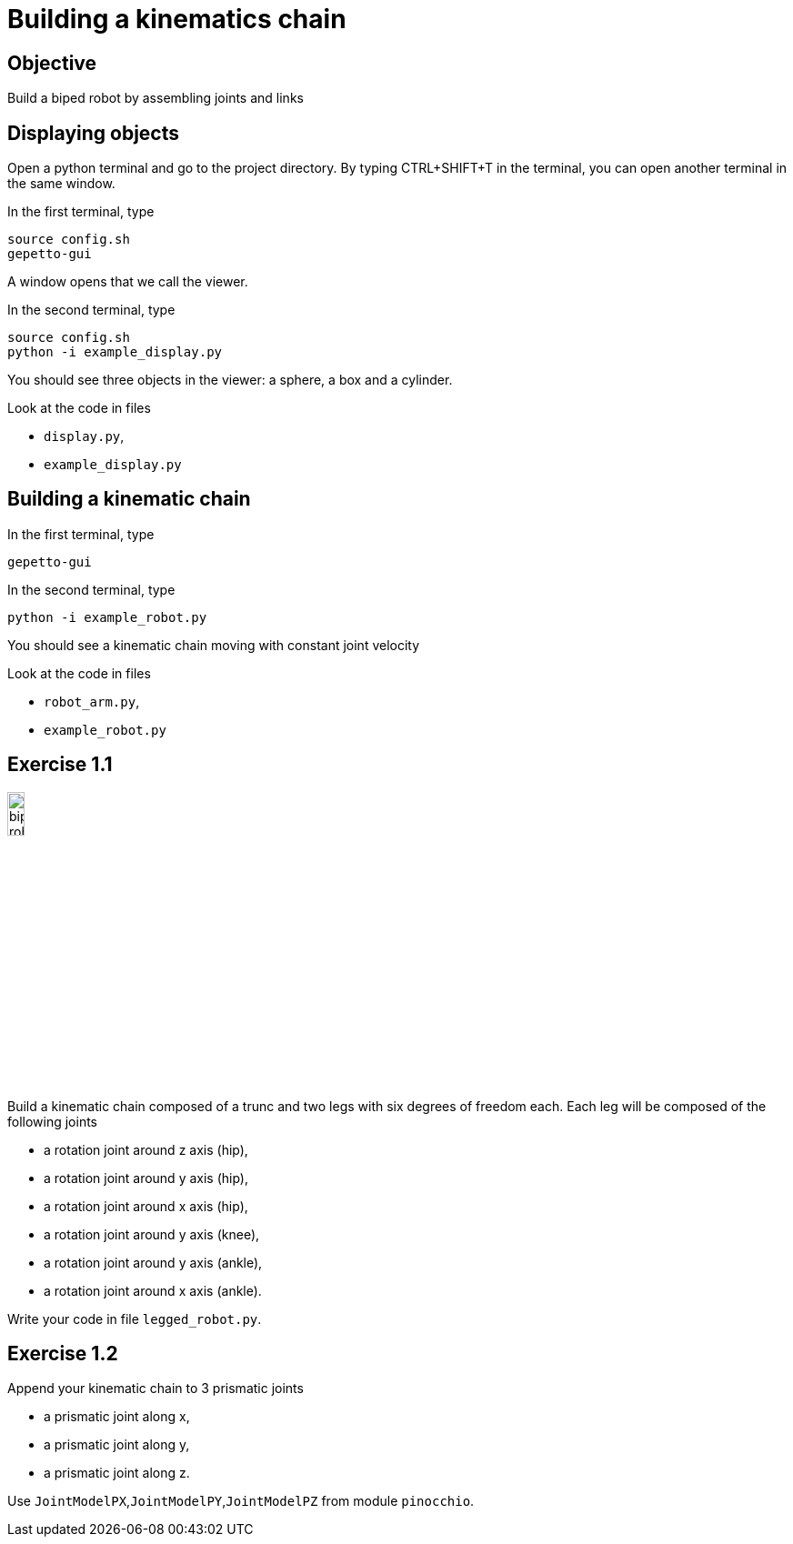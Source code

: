 Building a kinematics chain
===========================

Objective
---------
Build a biped robot by assembling joints and links

Displaying objects
------------------
Open a python terminal and go to the project directory.
By typing CTRL+SHIFT+T in the terminal, you can open another terminal in the
same window.

In the first terminal, type
[source,sh]
----
source config.sh
gepetto-gui
----
A window opens that we call the viewer.

In the second terminal, type
[source,python]
----
source config.sh
python -i example_display.py
----

You should see three objects in the viewer: a sphere, a box and a cylinder.

Look at the code in files

* +display.py+,
* +example_display.py+

Building a kinematic chain
--------------------------

In the first terminal, type
[source,sh]
----
gepetto-gui
----

In the second terminal, type
[source,python]
----
python -i example_robot.py
----

You should see a kinematic chain moving with constant joint velocity

Look at the code in files

* +robot_arm.py+,
* +example_robot.py+

Exercise 1.1
------------

image::biped-robot.png[width="15%",alt="biped robot"]

Build a kinematic chain composed of a trunc and two legs with six degrees of
freedom each. Each leg will be composed of the following joints

* a rotation joint around z axis (hip),
* a rotation joint around y axis (hip),
* a rotation joint around x axis (hip),

* a rotation joint around y axis  (knee),

* a rotation joint around y axis (ankle),
* a rotation joint around x axis (ankle).

Write your code in file +legged_robot.py+.

Exercise 1.2
------------

Append your kinematic chain to 3 prismatic joints

* a prismatic joint along x,
* a prismatic joint along y,
* a prismatic joint along z.

Use +JointModelPX+,+JointModelPY+,+JointModelPZ+ from module +pinocchio+.
